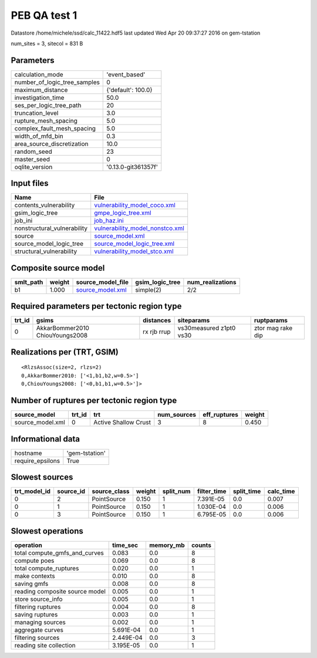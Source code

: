 PEB QA test 1
=============

Datastore /home/michele/ssd/calc_11422.hdf5 last updated Wed Apr 20 09:37:27 2016 on gem-tstation

num_sites = 3, sitecol = 831 B

Parameters
----------
============================ ===================
calculation_mode             'event_based'      
number_of_logic_tree_samples 0                  
maximum_distance             {'default': 100.0} 
investigation_time           50.0               
ses_per_logic_tree_path      20                 
truncation_level             3.0                
rupture_mesh_spacing         5.0                
complex_fault_mesh_spacing   5.0                
width_of_mfd_bin             0.3                
area_source_discretization   10.0               
random_seed                  23                 
master_seed                  0                  
oqlite_version               '0.13.0-git361357f'
============================ ===================

Input files
-----------
=========================== ====================================================================
Name                        File                                                                
=========================== ====================================================================
contents_vulnerability      `vulnerability_model_coco.xml <vulnerability_model_coco.xml>`_      
gsim_logic_tree             `gmpe_logic_tree.xml <gmpe_logic_tree.xml>`_                        
job_ini                     `job_haz.ini <job_haz.ini>`_                                        
nonstructural_vulnerability `vulnerability_model_nonstco.xml <vulnerability_model_nonstco.xml>`_
source                      `source_model.xml <source_model.xml>`_                              
source_model_logic_tree     `source_model_logic_tree.xml <source_model_logic_tree.xml>`_        
structural_vulnerability    `vulnerability_model_stco.xml <vulnerability_model_stco.xml>`_      
=========================== ====================================================================

Composite source model
----------------------
========= ====== ====================================== =============== ================
smlt_path weight source_model_file                      gsim_logic_tree num_realizations
========= ====== ====================================== =============== ================
b1        1.000  `source_model.xml <source_model.xml>`_ simple(2)       2/2             
========= ====== ====================================== =============== ================

Required parameters per tectonic region type
--------------------------------------------
====== =============================== =========== ======================= =================
trt_id gsims                           distances   siteparams              ruptparams       
====== =============================== =========== ======================= =================
0      AkkarBommer2010 ChiouYoungs2008 rx rjb rrup vs30measured z1pt0 vs30 ztor mag rake dip
====== =============================== =========== ======================= =================

Realizations per (TRT, GSIM)
----------------------------

::

  <RlzsAssoc(size=2, rlzs=2)
  0,AkkarBommer2010: ['<1,b1,b2,w=0.5>']
  0,ChiouYoungs2008: ['<0,b1,b1,w=0.5>']>

Number of ruptures per tectonic region type
-------------------------------------------
================ ====== ==================== =========== ============ ======
source_model     trt_id trt                  num_sources eff_ruptures weight
================ ====== ==================== =========== ============ ======
source_model.xml 0      Active Shallow Crust 3           8            0.450 
================ ====== ==================== =========== ============ ======

Informational data
------------------
================ ==============
hostname         'gem-tstation'
require_epsilons True          
================ ==============

Slowest sources
---------------
============ ========= ============ ====== ========= =========== ========== =========
trt_model_id source_id source_class weight split_num filter_time split_time calc_time
============ ========= ============ ====== ========= =========== ========== =========
0            2         PointSource  0.150  1         7.391E-05   0.0        0.007    
0            1         PointSource  0.150  1         1.030E-04   0.0        0.006    
0            3         PointSource  0.150  1         6.795E-05   0.0        0.006    
============ ========= ============ ====== ========= =========== ========== =========

Slowest operations
------------------
============================== ========= ========= ======
operation                      time_sec  memory_mb counts
============================== ========= ========= ======
total compute_gmfs_and_curves  0.083     0.0       8     
compute poes                   0.069     0.0       8     
total compute_ruptures         0.020     0.0       1     
make contexts                  0.010     0.0       8     
saving gmfs                    0.008     0.0       8     
reading composite source model 0.005     0.0       1     
store source_info              0.005     0.0       1     
filtering ruptures             0.004     0.0       8     
saving ruptures                0.003     0.0       1     
managing sources               0.002     0.0       1     
aggregate curves               5.691E-04 0.0       1     
filtering sources              2.449E-04 0.0       3     
reading site collection        3.195E-05 0.0       1     
============================== ========= ========= ======